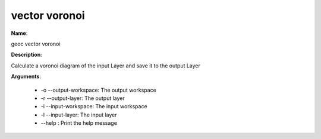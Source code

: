 vector voronoi
==============

**Name**:

geoc vector voronoi

**Description**:

Calculate a voronoi diagram of the input Layer and save it to the output Layer

**Arguments**:

   * -o --output-workspace: The output workspace

   * -r --output-layer: The output layer

   * -i --input-workspace: The input workspace

   * -l --input-layer: The input layer

   * --help : Print the help message